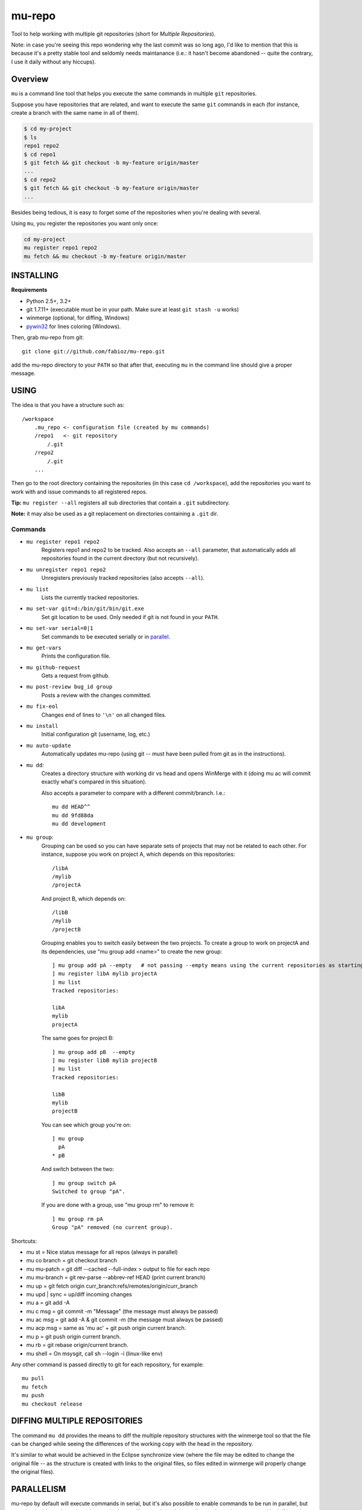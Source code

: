 mu-repo 
=========

Tool to help working with multiple git repositories
(short for *Multiple Repositories*).

Note: in case you're seeing this repo wondering why the last commit
was so long ago, I'd like to mention that this is because it's a
pretty stable tool and seldomly needs maintanance
(i.e.: it hasn't become abandoned -- quite the contrary,
I use it daily without any hiccups).


Overview
--------

``mu`` is a command line tool that helps you execute the same commands in multiple ``git`` repositories.

Suppose you have repositories that are related, and want to execute the same ``git`` commands in each (for instance, create
a branch with the same name in all of them).


.. code-block:: bash

    $ cd my-project
    $ ls 
    repo1 repo2
    $ cd repo1
    $ git fetch && git checkout -b my-feature origin/master
    ...
    $ cd repo2
    $ git fetch && git checkout -b my-feature origin/master
    ...


Besides being tedious, it is easy to forget some of the repositories when you're dealing with several.

Using ``mu``, you register the repositories you want only once:

.. code-block:: bash
    
    cd my-project
    mu register repo1 repo2
    mu fetch && mu checkout -b my-feature origin/master


INSTALLING
----------

**Requirements** 

- Python 2.5+, 3.2+
- git 1.7.11+ (executable must be in your path. Make sure at least ``git stash -u`` works)
- winmerge (optional, for diffing, Windows)
- pywin32_ for lines coloring (Windows).

.. _PyWin32: http://sourceforge.net/projects/pywin32/files/pywin32

Then, grab mu-repo from git::

    git clone git://github.com/fabioz/mu-repo.git

add the mu-repo directory to your ``PATH`` so that after that, 
executing ``mu`` in the command line should give a proper message.

USING
-----

The idea is that you have a structure such as::

    /workspace
        .mu_repo <- configuration file (created by mu commands)
        /repo1   <- git repository 
            /.git
        /repo2
            /.git
        ...
    
Then go to the root directory containing the repositories 
(in this case ``cd /workspace``), add the repositories you want 
to work with and issue commands to all registered repos.

**Tip:** ``mu register --all`` registers all sub directories that contain
a ``.git`` subdirectory.

**Note:** it may also be used as a git replacement on directories 
containing a ``.git`` dir.

Commands
~~~~~~~~

* ``mu register repo1 repo2`` 
    Registers repo1 and repo2 to be tracked. Also accepts an ``--all`` parameter, that automatically
    adds all repositories found in the current directory (but not recursively).

* ``mu unregister repo1 repo2``
    Unregisters previously tracked repositories (also accepts ``--all``).

* ``mu list``
    Lists the currently tracked repositories.

* ``mu set-var git=d:/bin/git/bin/git.exe``
    Set git location to be used. Only needed if git is not found in your ``PATH``.

* ``mu set-var serial=0|1``
    Set commands to be executed serially or in parallel_.

* ``mu get-vars``
    Prints the configuration file.

* ``mu github-request``
    Gets a request from github.

* ``mu post-review bug_id group``
    Posts a review with the changes committed.

* ``mu fix-eol``
    Changes end of lines to ``'\n'`` on all changed files.

* ``mu install``
    Initial configuration git (username, log, etc.)

* ``mu auto-update``
    Automatically updates mu-repo (using git -- must have been pulled from git as in the instructions).

* ``mu dd``:
     Creates a directory structure with working dir vs head and opens
     WinMerge with it (doing mu ac will commit exactly what's compared in this
     situation).

     Also accepts a parameter to compare with a different commit/branch. I.e.::

         mu dd HEAD^^
         mu dd 9fd88da
         mu dd development
     
* ``mu group``:
    Grouping can be used so you can have separate sets of projects that may not be related to each
    other. For instance, suppose you work on project A, which depends on this repositories::
    
        /libA
        /mylib
        /projectA
    
    And project B, which depends on::
    
        /libB
        /mylib
        /projectB
    
    Grouping enables you to switch easily between the two projects. To create a group to work on 
    projectA and its dependencies, use "mu group add <name>" to create the new group::
    
        ] mu group add pA --empty   # not passing --empty means using the current repositories as starting point
        ] mu register libA mylib projectA
        ] mu list
        Tracked repositories:
        
        libA
        mylib
        projectA
   
    The same goes for project B::
    
        ] mu group add pB  --empty
        ] mu register libB mylib projectB
        ] mu list
        Tracked repositories:
        
        libB
        mylib
        projectB
    
    You can see which group you're on::
    
        ] mu group
          pA
        * pB
        
    And switch between the two::
    
        ] mu group switch pA
        Switched to group "pA".
    
    If you are done with a group, use "mu group rm" to remove it::
        
        ] mu group rm pA
        Group "pA" removed (no current group).
    
Shortcuts:

* mu st         = Nice status message for all repos (always in parallel)
* mu co branch  = git checkout branch
* mu mu-patch   = git diff --cached --full-index > output to file for each repo
* mu mu-branch  = git rev-parse --abbrev-ref HEAD (print current branch)
* mu up         = git fetch origin curr_branch:refs/remotes/origin/curr_branch
* mu upd | sync = up/diff incoming changes
* mu a          = git add -A
* mu c msg      = git commit -m "Message" (the message must always be passed)
* mu ac msg     = git add -A & git commit -m (the message must always be passed)
* mu acp msg    = same as 'mu ac' + git push origin current branch.
* mu p          = git push origin current branch.
* mu rb         = git rebase origin/current branch.
* mu shell      = On msysgit, call sh --login -i (linux-like env)

Any other command is passed directly to git for each repository, for example::

    mu pull
    mu fetch
    mu push
    mu checkout release


DIFFING MULTIPLE REPOSITORIES
-----------------------------

The command ``mu dd`` provides the means to diff the multiple repository structures 
with the winmerge tool so that the file can be changed while seeing the differences 
of the working copy with the head in the repository.

It's similar to what would be achieved in the Eclipse synchronize view (where the 
file may be edited to change the original file -- as the structure is created with 
links to the original files, so files edited in winmerge will properly change the 
original files).


.. _parallel:

PARALLELISM
-----------

mu-repo by default will execute commands in serial, but it's also possible
to enable commands to be run in parallel, but note that in this mode,
actions that require input will not work (and depending on the action,
may even block if input is required -- i.e.: password). It's possible 
to force it to run in parallel mode, by setting the 'serial' flag to false::

    mu set-var serial=false


.. note:: Some actions considered 'safe' will always be executed in parallel (i.e.: mu st)

GIT
---

If for some reason you don't have git in the path, it's possible to force 
its location by doing::

    mu set-var git=d:\bin\git\bin\git.exe

 
LICENSE
-------

GPL 3, Copyright (c) 2012-2014 by Fabio Zadrozny

